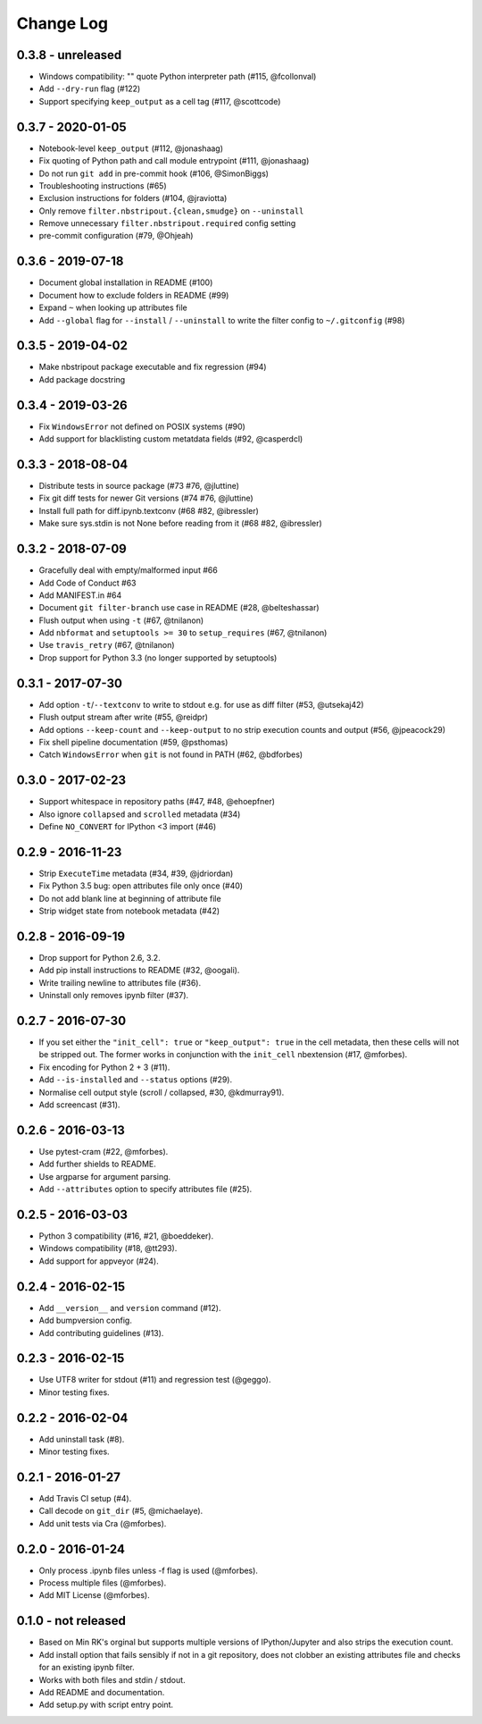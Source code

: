 Change Log
==========

0.3.8 - unreleased
------------------

* Windows compatibility: "" quote Python interpreter path (#115, @fcollonval)
* Add ``--dry-run`` flag (#122)
* Support specifying ``keep_output`` as a cell tag (#117, @scottcode)

0.3.7 - 2020-01-05
------------------

* Notebook-level ``keep_output`` (#112, @jonashaag)
* Fix quoting of Python path and call module entrypoint (#111, @jonashaag)
* Do not run ``git add`` in pre-commit hook (#106, @SimonBiggs)
* Troubleshooting instructions (#65)
* Exclusion instructions for folders (#104, @jraviotta)
* Only remove ``filter.nbstripout.{clean,smudge}`` on ``--uninstall``
* Remove unnecessary ``filter.nbstripout.required`` config setting
* pre-commit configuration (#79, @Ohjeah)

0.3.6 - 2019-07-18
------------------

* Document global installation in README (#100)
* Document how to exclude folders in README (#99)
* Expand ``~`` when looking up attributes file
* Add ``--global`` flag for ``--install`` / ``--uninstall`` to write the filter
  config to ``~/.gitconfig`` (#98)

0.3.5 - 2019-04-02
------------------

* Make nbstripout package executable and fix regression (#94)
* Add package docstring

0.3.4 - 2019-03-26
------------------
* Fix ``WindowsError`` not defined on POSIX systems (#90)
* Add support for blacklisting custom metatdata fields (#92, @casperdcl)

0.3.3 - 2018-08-04
------------------
* Distribute tests in source package (#73 #76, @jluttine)
* Fix git diff tests for newer Git versions (#74 #76, @jluttine)
* Install full path for diff.ipynb.textconv (#68 #82, @ibressler)
* Make sure sys.stdin is not None before reading from it (#68 #82, @ibressler)

0.3.2 - 2018-07-09
------------------
* Gracefully deal with empty/malformed input #66
* Add Code of Conduct #63
* Add MANIFEST.in #64
* Document ``git filter-branch`` use case in README
  (#28, @belteshassar)
* Flush output when using ``-t`` (#67, @tnilanon)
* Add ``nbformat`` and ``setuptools >= 30`` to ``setup_requires``
  (#67, @tnilanon)
* Use ``travis_retry`` (#67, @tnilanon)
* Drop support for Python 3.3 (no longer supported by setuptools)

0.3.1 - 2017-07-30
------------------
* Add option ``-t``/``--textconv`` to write to stdout e.g. for use as
  diff filter (#53, @utsekaj42)
* Flush output stream after write (#55, @reidpr)
* Add options ``--keep-count`` and ``--keep-output`` to no strip
  execution counts and output (#56, @jpeacock29)
* Fix shell pipeline documentation (#59, @psthomas)
* Catch ``WindowsError`` when ``git`` is not found in PATH
  (#62, @bdforbes)

0.3.0 - 2017-02-23
------------------
* Support whitespace in repository paths (#47, #48, @ehoepfner)
* Also ignore ``collapsed`` and ``scrolled`` metadata (#34)
* Define ``NO_CONVERT`` for IPython <3 import (#46)

0.2.9 - 2016-11-23
------------------
* Strip ``ExecuteTime`` metadata (#34, #39, @jdriordan)
* Fix Python 3.5 bug: open attributes file only once (#40)
* Do not add blank line at beginning of attribute file
* Strip widget state from notebook metadata (#42)

0.2.8 - 2016-09-19
------------------
* Drop support for Python 2.6, 3.2.
* Add pip install instructions to README (#32, @oogali).
* Write trailing newline to attributes file (#36).
* Uninstall only removes ipynb filter (#37).

0.2.7 - 2016-07-30
------------------
* If you set either the ``"init_cell": true`` or
  ``"keep_output": true`` in the cell metadata, then these cells will
  not be stripped out. The former works in conjunction with the
  ``init_cell`` nbextension (#17, @mforbes).
* Fix encoding for Python 2 + 3 (#11).
* Add ``--is-installed`` and ``--status`` options (#29).
* Normalise cell output style (scroll / collapsed, #30, @kdmurray91).
* Add screencast (#31).

0.2.6 - 2016-03-13
------------------
* Use pytest-cram (#22, @mforbes).
* Add further shields to README.
* Use argparse for argument parsing.
* Add ``--attributes`` option to specify attributes file (#25).

0.2.5 - 2016-03-03
------------------
* Python 3 compatibility (#16, #21, @boeddeker).
* Windows compatibility (#18, @tt293).
* Add support for appveyor (#24).

0.2.4 - 2016-02-15
------------------
* Add ``__version__`` and ``version`` command (#12).
* Add bumpversion config.
* Add contributing guidelines (#13).

0.2.3 - 2016-02-15
------------------
* Use UTF8 writer for stdout (#11) and regression test (@geggo).
* Minor testing fixes.

0.2.2 - 2016-02-04
------------------
* Add uninstall task (#8).
* Minor testing fixes.

0.2.1 - 2016-01-27
------------------
* Add Travis CI setup (#4).
* Call decode on ``git_dir`` (#5, @michaelaye).
* Add unit tests via Cra (@mforbes).

0.2.0 - 2016-01-24
------------------
* Only process .ipynb files unless -f flag is used (@mforbes).
* Process multiple files (@mforbes).
* Add MIT License (@mforbes).

0.1.0 - not released
--------------------
* Based on Min RK's orginal but supports multiple versions of
  IPython/Jupyter and also strips the execution count.
* Add install option that fails sensibly if not in a git repository,
  does not clobber an existing attributes file and checks for an
  existing ipynb filter.
* Works with both files and stdin / stdout.
* Add README and documentation.
* Add setup.py with script entry point.
